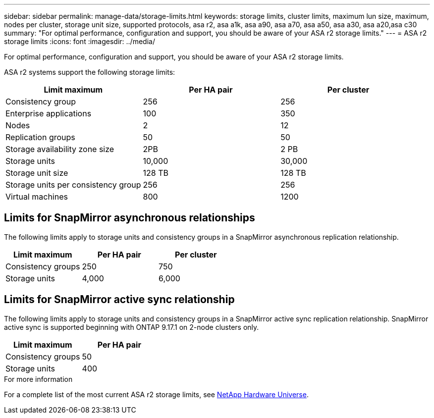 ---
sidebar: sidebar
permalink: manage-data/storage-limits.html
keywords: storage limits, cluster limits, maximum lun size, maximum, nodes per cluster, storage unit size, supported protocols, asa r2, asa a1k, asa a90, asa a70, asa a50, asa a30, asa a20,asa c30
summary: "For optimal performance, configuration and support, you should be aware of your ASA r2 storage limits."
---
= ASA r2 storage limits
:icons: font
:imagesdir: ../media/

[.lead]
For optimal performance, configuration and support, you should be aware of your ASA r2 storage limits.

ASA r2 systems support the following storage limits:

[cols="3", options="header"]
|===

| Limit maximum 
| Per HA pair
| Per cluster

| Consistency group
| 256
| 256

| Enterprise applications
| 100
| 350

| Nodes
| 2
| 12

| Replication groups
| 50
| 50

| Storage availability zone size
| 2PB
| 2 PB

| Storage units
| 10,000
| 30,000

| Storage unit size
| 128 TB
| 128 TB

| Storage units per consistency group
| 256
| 256

| Virtual machines
| 800
| 1200

// table end
|===

== Limits for SnapMirror asynchronous relationships

The following limits apply to storage units and consistency groups in a SnapMirror asynchronous replication relationship.

[cols="3", options="header"]
|===

| Limit maximum
| Per HA pair   
| Per cluster

| Consistency groups
| 250
| 750

| Storage units
| 4,000
| 6,000


|===

== Limits for SnapMirror active sync relationship

The following limits apply to storage units and consistency groups in a SnapMirror active sync replication relationship. SnapMirror active sync is supported beginning with ONTAP 9.17.1 on 2-node clusters only.

[cols="2", options="header"]
|===

| Limit maximum
| Per HA pair

| Consistency groups
| 50

| Storage units
| 400

|===


.For more information

For a complete list of the most current ASA r2 storage limits, see link:https://hwu.netapp.com/[NetApp Hardware Universe^].

// 2025 Oct 10, ONTAPDOC-3400
// 2025 Sept 04, ONTAPDOC-2729, ONTAPDOC-3136
// 2025 July 23, ONTAPDOC-3076
// 2025 June 04, ONTAPDOC-2994
// 2025 Feb 28, ONTAPDOC 2260, ONTAPDOC 2261
// ONTAPDOC 1922, 2024 Sept 24